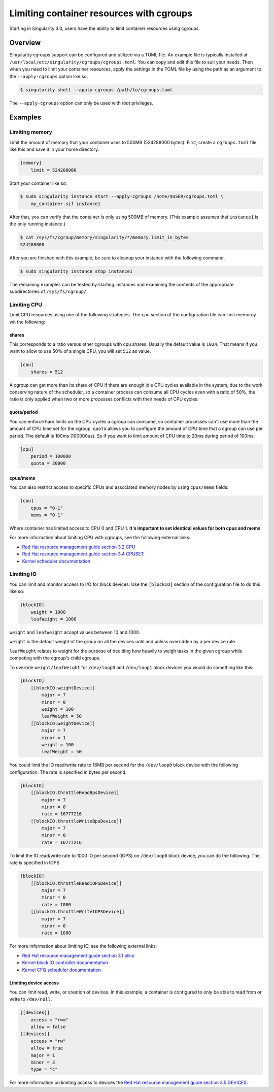 .. _cgroups:

=========================================
Limiting container resources with cgroups
=========================================

Starting in Singularity 3.0, users have the ability to limit container resources
using cgroups.

--------
Overview
--------

Singularity cgroups support can be configured and utilized via a TOML file. An 
example file is typically installed at 
``/usr/local/etc/singularity/cgroups/cgroups.toml``.  You can copy and edit this
file to suit your needs.  Then when you need to limit your container resources, 
apply the settings in the TOML file by using the path as an argument to the 
``--apply-cgroups`` option like so:

.. code-block:: none

    $ singularity shell --apply-cgroups /path/to/cgroups.toml

The ``--apply-cgroups`` option can only be used with root privileges.

--------
Examples
--------

Limiting memory
===============

Limit the amount of memory that your container uses to 500MB (524288000 bytes).
First, create a ``cgroups.toml`` file like this and save it in your home
directory.

.. code-block:: none

    [memory]
        limit = 524288000

Start your container like so:

.. code-block:: code

    $ sudo singularity instance start --apply-cgroups /home/$USER/cgroups.toml \
        my_container.sif instance1

After that, you can verify that the container is only using 500MB of memory.  
(This example assumes that ``instance1`` is the only running instance.)

.. code-block:: code
    
    $ cat /sys/fs/cgroup/memory/singularity/*/memory.limit_in_bytes
    524288000


After you are finished with this example, be sure to cleanup your instance with 
the following command.  

.. code-block:: code

    $ sudo singularity instance stop instance1

The remaining examples can be tested by starting instances and examining the 
contents of the appropriate subdirectories of ``/sys/fs/cgroup/``.

Limiting CPU
============

Limit CPU resources using one of the following strategies. The ``cpu`` section 
of the configuration file can limit memoroy wit the following:

shares
------

This corresponds to a ratio versus other cgroups with cpu shares. Usually the 
default value is ``1024``. That means if you want to allow to use 50% of a 
single CPU, you will set ``512`` as value.

.. code-block:: none

    [cpu]
        shares = 512

A cgroup can get more than its share of CPU if there are enough idle CPU cycles 
available in the system, due to the work conserving nature of the scheduler, so 
a container process can consume all CPU cycles even with a ratio of 50%, the 
ratio is only applied when two or more processes conflicts with their needs of 
CPU cycles.

quota/period
------------

You can enforce hard limits on the CPU cycles a cgroup can consume, so 
container processes can't use more than the amount of CPU time set for the 
cgroup. ``quota`` allows you to configure the amount of CPU time that a cgroup 
can use per period. The default is 100ms (100000us). So if you want to limit 
amount of CPU time to 20ms during period of 100ms:

.. code-block:: none

    [cpu]
        period = 100000
        quota = 20000

cpus/mems
---------

You can also restrict access to specific CPUs and associated memory nodes by 
using ``cpus/mems`` fields:

.. code-block:: none

    [cpu]
        cpus = "0-1"
        mems = "0-1"

Where container has limited access to CPU 0 and CPU 1. **It's important to set 
identical values for both cpus and mems**

For more information about limiting CPU with cgroups, see the following external
links:

- `Red Hat resource management guide section 3.2 CPU <https://access.redhat.com/documentation/en-us/red_hat_enterprise_linux/6/html/resource_management_guide/sec-cpu/>`_

- `Red Hat resource management guide section 3.4 CPUSET <https://access.redhat.com/documentation/en-us/red_hat_enterprise_linux/6/html/resource_management_guide/sec-cpuset>`_

- `Kernel scheduler documentation <https://www.kernel.org/doc/Documentation/scheduler/sched-bwc.txt>`_

Limiting IO
===========

You can limit and monitor access to I/O for block devices.  Use the 
``[blockIO]`` section of the configuration file to do this like so:

.. code-block:: none

    [blockIO]
        weight = 1000
        leafWeight = 1000

``weight`` and ``leafWeight`` accept values between 10 and 1000.

``weight`` is the default weight of the group on all the devices until and 
unless overridden by a per device rule.

``leafWeight`` relates to weight for the purpose of deciding how heavily to  
weigh tasks in the given cgroup while competing with the cgroup's child cgroups.

To override ``weight/leafWeight`` for ``/dev/loop0`` and ``/dev/loop1`` block 
devices you would do something like this:

.. code-block:: none

    [blockIO]
        [[blockIO.weightDevice]]
            major = 7
            minor = 0
            weight = 100
            leafWeight = 50
        [[blockIO.weightDevice]]
            major = 7
            minor = 1
            weight = 100
            leafWeight = 50

You could limit the IO read/write rate to 16MB per second for the ``/dev/loop0`` 
block device with the following configuration.  The rate is specified in bytes 
per second.

.. code-block:: none

    [blockIO]
        [[blockIO.throttleReadBpsDevice]]
            major = 7
            minor = 0
            rate = 16777216
        [[blockIO.throttleWriteBpsDevice]]
            major = 7
            minor = 0
            rate = 16777216

To limit the IO read/write rate to 1000 IO per second (IOPS) on ``/dev/loop0`` 
block device, you can do the following. The rate is specified in IOPS.

.. code-block:: none

    [blockIO]
        [[blockIO.throttleReadIOPSDevice]]
            major = 7
            minor = 0
            rate = 1000
        [[blockIO.throttleWriteIOPSDevice]]
            major = 7
            minor = 0
            rate = 1000

For more information about limiting IO, see the following external links:

- `Red Hat resource management guide section 3.1 blkio <https://access.redhat.com/documentation/en-us/red_hat_enterprise_linux/6/html/resource_management_guide/ch-subsystems_and_tunable_parameters#sec-blkio>`_

- `Kernel block IO controller documentation <https://www.kernel.org/doc/Documentation/cgroup-v1/blkio-controller.txt>`_

- `Kernel CFQ scheduler documentation <https://www.kernel.org/doc/Documentation/block/cfq-iosched.txt>`_

Limiting device access
----------------------

You can limit read, write, or creation of devices. In this example, a container 
is configured to only be able to read from or write to ``/dev/null``.

.. code-block:: none

    [[devices]]
        access = "rwm"
        allow = false
    [[devices]]
        access = "rw"
        allow = true
        major = 1 
        minor = 3
        type = "c"

For more information on limiting access to devices the `Red Hat resource 
management guide section 3.5 DEVICES <https://access.redhat.com/documentation/en-us/red_hat_enterprise_linux/6/html/resource_management_guide/sec-devices>`_.

